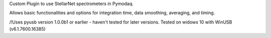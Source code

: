 Custom Plugin to use StellarNet spectrometers in Pymodaq.

Allows basic functionalities and options for integration time, data smoothing, averaging, and timing.

/!\ Uses pyusb version 1.0.0b1 or earlier - haven't tested for later versions.
Tested on widows 10 with WinUSB (v6.1.7600.16385)
